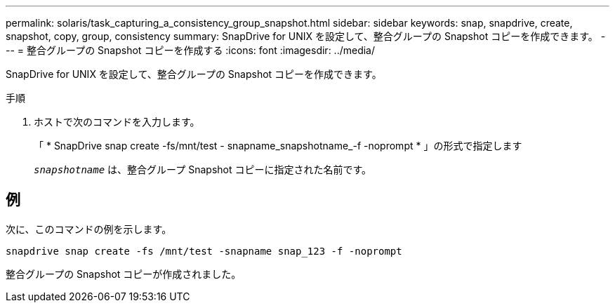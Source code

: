 ---
permalink: solaris/task_capturing_a_consistency_group_snapshot.html 
sidebar: sidebar 
keywords: snap, snapdrive, create, snapshot, copy, group, consistency 
summary: SnapDrive for UNIX を設定して、整合グループの Snapshot コピーを作成できます。 
---
= 整合グループの Snapshot コピーを作成する
:icons: font
:imagesdir: ../media/


[role="lead"]
SnapDrive for UNIX を設定して、整合グループの Snapshot コピーを作成できます。

.手順
. ホストで次のコマンドを入力します。
+
「 * SnapDrive snap create -fs/mnt/test - snapname_snapshotname_-f -noprompt * 」の形式で指定します

+
`_snapshotname_` は、整合グループ Snapshot コピーに指定された名前です。





== 例

次に、このコマンドの例を示します。

[listing]
----
snapdrive snap create -fs /mnt/test -snapname snap_123 -f -noprompt
----
整合グループの Snapshot コピーが作成されました。
